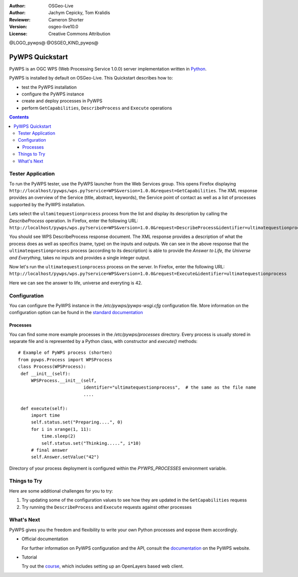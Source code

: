 :Author: OSGeo-Live
:Author: Jachym Cepicky, Tom Kralidis
:Reviewer: Cameron Shorter
:Version: osgeo-live10.0
:License: Creative Commons Attribution

@LOGO_pywps@
@OSGEO_KIND_pywps@

****************
PyWPS Quickstart
****************

PyWPS is an OGC WPS (Web Processing Service 1.0.0) server implementation written
in `Python <http://python.org>`_.

PyWPS is installed by default on OSGeo-Live.  This Quickstart describes how to:

* test the PyWPS installation
* configure the PyWPS instance
* create and deploy processes in PyWPS
* perform ``GetCapabilities``, ``DescribeProcess`` and ``Execute`` operations

.. contents:: Contents

Tester Application
==================

To run the PyWPS tester, use the PyWPS launcher from the Web Services group.  This opens
Firefox displaying ``http://localhost/pywps/wps.py?service=WPS&version=1.0.0&request=GetCapabilities``. The
XML response provides an overview of the Service (title, abstract, keywords), the Service
point of contact as well as a list of processes supported by the PyWPS installation.

Lets select the ``ultamitequestionprocess`` process from the list and
display its description by calling the `DescribeProcess` operation. In Firefox,
enter the following URL: ``http://localhost/pywps/wps.py?service=WPS&version=1.0.0&request=DescribeProcess&identifier=ultimatequestionprocess``

You should see WPS DescribeProcess response document. The XML response provides a description
of what the process does as well as specifics (name, type) on the inputs and outputs. We can
see in the above response that the ``ultimatequestionprocess`` process (according to its description) is able
to provide the *Answer to Life, the Universe and Everything*, takes no inputs and provides
a single integer output.

Now let's run the ``ultimatequestionprocess`` process on the server. In Firefox,
enter the following URL: ``http://localhost/pywps/wps.py?service=WPS&version=1.0.0&request=Execute&identifier=ultimatequestionprocess``

Here we can see the answer to life, universe and everyting is 42.

Configuration
=============

You can configure the PyWPS instance in the `/etc/pywps/pywps-wsgi.cfg`
configuration file. More information on the configuration option can be
found in the `standard documentation <http://geopython.github.io/pywps/doc/build/html/configuration/index.html#configuration-of-pywps-instance>`_

Processes
---------

You can find some more example processes in the `/etc/pywps/processes`
directory. Every process is usually stored in separate file and is represented
by a Python class, with constructor and `execute()` methods::


    # Example of PyWPS process (shorten)
    from pywps.Process import WPSProcess                               
    class Process(WPSProcess):
     def __init__(self):
         WPSProcess.__init__(self,
                             identifier="ultimatequestionprocess",  # the same as the file name
                             ....

     def execute(self):
         import time
         self.status.set("Preparing....", 0)
         for i in xrange(1, 11):
             time.sleep(2)
             self.status.set("Thinking.....", i*10) 
         # final answer    
         self.Answer.setValue("42")

Directory of your process deployment is configured within the
`PYWPS_PROCESSES` environment variable.

Things to Try
=============

Here are some additional challenges for you to try:

#. Try updating some of the configuration values to see how they are updated in the ``GetCapabilities`` requess
#. Try running the ``DescribeProcess`` and ``Execute`` requests against other processes

What's Next
===========

PyWPS gives you the freedom and flexibility to write your own Python processes and expose them
accordingly.

* Official documentation

  For further information on PyWPS configuration and the API, consult the `documentation`_ on the PyWPS website.

* Tutorial

  Try out the `course`_, which includes setting up an OpenLayers based web client.

.. _`course`: http://jachym.github.io/pywps-tutorial/build/html/index.html
.. _`documentation`: http://pywps.org/docs
